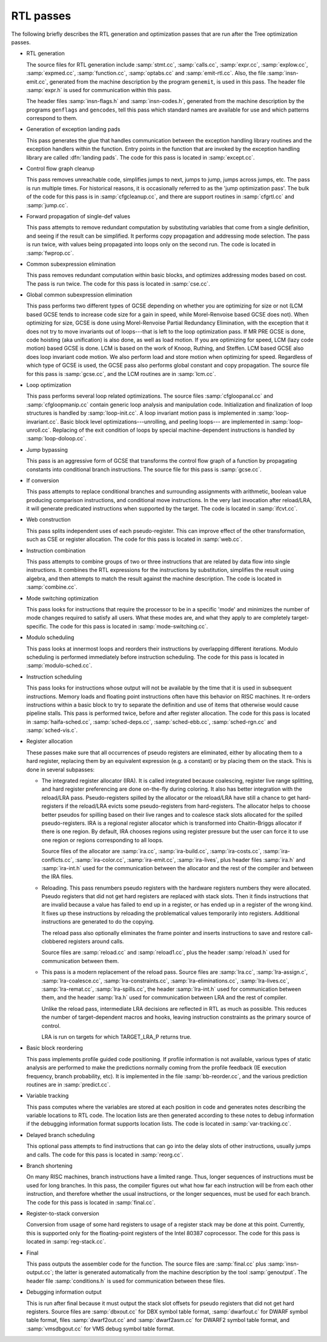 ..
  Copyright 1988-2022 Free Software Foundation, Inc.
  This is part of the GCC manual.
  For copying conditions, see the GPL license file

.. _rtl-passes:

RTL passes
**********

The following briefly describes the RTL generation and optimization
passes that are run after the Tree optimization passes.

* RTL generation

  .. Avoiding overfull is tricky here.

  The source files for RTL generation include
  :samp:`stmt.cc`,
  :samp:`calls.cc`,
  :samp:`expr.cc`,
  :samp:`explow.cc`,
  :samp:`expmed.cc`,
  :samp:`function.cc`,
  :samp:`optabs.cc`
  and :samp:`emit-rtl.cc`.
  Also, the file
  :samp:`insn-emit.cc`, generated from the machine description by the
  program ``genemit``, is used in this pass.  The header file
  :samp:`expr.h` is used for communication within this pass.

  .. index:: genflags, gencodes

  The header files :samp:`insn-flags.h` and :samp:`insn-codes.h`,
  generated from the machine description by the programs ``genflags``
  and ``gencodes``, tell this pass which standard names are available
  for use and which patterns correspond to them.

* Generation of exception landing pads

  This pass generates the glue that handles communication between the
  exception handling library routines and the exception handlers within
  the function.  Entry points in the function that are invoked by the
  exception handling library are called :dfn:`landing pads`.  The code
  for this pass is located in :samp:`except.cc`.

* Control flow graph cleanup

  This pass removes unreachable code, simplifies jumps to next, jumps to
  jump, jumps across jumps, etc.  The pass is run multiple times.
  For historical reasons, it is occasionally referred to as the 'jump
  optimization pass'.  The bulk of the code for this pass is in
  :samp:`cfgcleanup.cc`, and there are support routines in :samp:`cfgrtl.cc`
  and :samp:`jump.cc`.

* Forward propagation of single-def values

  This pass attempts to remove redundant computation by substituting
  variables that come from a single definition, and
  seeing if the result can be simplified.  It performs copy propagation
  and addressing mode selection.  The pass is run twice, with values
  being propagated into loops only on the second run.  The code is
  located in :samp:`fwprop.cc`.

* Common subexpression elimination

  This pass removes redundant computation within basic blocks, and
  optimizes addressing modes based on cost.  The pass is run twice.
  The code for this pass is located in :samp:`cse.cc`.

* Global common subexpression elimination

  This pass performs two
  different types of GCSE  depending on whether you are optimizing for
  size or not (LCM based GCSE tends to increase code size for a gain in
  speed, while Morel-Renvoise based GCSE does not).
  When optimizing for size, GCSE is done using Morel-Renvoise Partial
  Redundancy Elimination, with the exception that it does not try to move
  invariants out of loops---that is left to  the loop optimization pass.
  If MR PRE GCSE is done, code hoisting (aka unification) is also done, as
  well as load motion.
  If you are optimizing for speed, LCM (lazy code motion) based GCSE is
  done.  LCM is based on the work of Knoop, Ruthing, and Steffen.  LCM
  based GCSE also does loop invariant code motion.  We also perform load
  and store motion when optimizing for speed.
  Regardless of which type of GCSE is used, the GCSE pass also performs
  global constant and  copy propagation.
  The source file for this pass is :samp:`gcse.cc`, and the LCM routines
  are in :samp:`lcm.cc`.

* Loop optimization

  This pass performs several loop related optimizations.
  The source files :samp:`cfgloopanal.cc` and :samp:`cfgloopmanip.cc` contain
  generic loop analysis and manipulation code.  Initialization and finalization
  of loop structures is handled by :samp:`loop-init.cc`.
  A loop invariant motion pass is implemented in :samp:`loop-invariant.cc`.
  Basic block level optimizations---unrolling, and peeling loops---
  are implemented in :samp:`loop-unroll.cc`.
  Replacing of the exit condition of loops by special machine-dependent
  instructions is handled by :samp:`loop-doloop.cc`.

* Jump bypassing

  This pass is an aggressive form of GCSE that transforms the control
  flow graph of a function by propagating constants into conditional
  branch instructions.  The source file for this pass is :samp:`gcse.cc`.

* If conversion

  This pass attempts to replace conditional branches and surrounding
  assignments with arithmetic, boolean value producing comparison
  instructions, and conditional move instructions.  In the very last
  invocation after reload/LRA, it will generate predicated instructions
  when supported by the target.  The code is located in :samp:`ifcvt.cc`.

* Web construction

  This pass splits independent uses of each pseudo-register.  This can
  improve effect of the other transformation, such as CSE or register
  allocation.  The code for this pass is located in :samp:`web.cc`.

* Instruction combination

  This pass attempts to combine groups of two or three instructions that
  are related by data flow into single instructions.  It combines the
  RTL expressions for the instructions by substitution, simplifies the
  result using algebra, and then attempts to match the result against
  the machine description.  The code is located in :samp:`combine.cc`.

* Mode switching optimization

  This pass looks for instructions that require the processor to be in a
  specific 'mode' and minimizes the number of mode changes required to
  satisfy all users.  What these modes are, and what they apply to are
  completely target-specific.  The code for this pass is located in
  :samp:`mode-switching.cc`.

  .. index:: modulo scheduling, sms, swing, software pipelining

* Modulo scheduling

  This pass looks at innermost loops and reorders their instructions
  by overlapping different iterations.  Modulo scheduling is performed
  immediately before instruction scheduling.  The code for this pass is
  located in :samp:`modulo-sched.cc`.

* Instruction scheduling

  This pass looks for instructions whose output will not be available by
  the time that it is used in subsequent instructions.  Memory loads and
  floating point instructions often have this behavior on RISC machines.
  It re-orders instructions within a basic block to try to separate the
  definition and use of items that otherwise would cause pipeline
  stalls.  This pass is performed twice, before and after register
  allocation.  The code for this pass is located in :samp:`haifa-sched.cc`,
  :samp:`sched-deps.cc`, :samp:`sched-ebb.cc`, :samp:`sched-rgn.cc` and
  :samp:`sched-vis.c`.

* Register allocation

  These passes make sure that all occurrences of pseudo registers are
  eliminated, either by allocating them to a hard register, replacing
  them by an equivalent expression (e.g. a constant) or by placing
  them on the stack.  This is done in several subpasses:

  * The integrated register allocator (IRA).  It is called
    integrated because coalescing, register live range splitting, and hard
    register preferencing are done on-the-fly during coloring.  It also
    has better integration with the reload/LRA pass.  Pseudo-registers spilled
    by the allocator or the reload/LRA have still a chance to get
    hard-registers if the reload/LRA evicts some pseudo-registers from
    hard-registers.  The allocator helps to choose better pseudos for
    spilling based on their live ranges and to coalesce stack slots
    allocated for the spilled pseudo-registers.  IRA is a regional
    register allocator which is transformed into Chaitin-Briggs allocator
    if there is one region.  By default, IRA chooses regions using
    register pressure but the user can force it to use one region or
    regions corresponding to all loops.

    Source files of the allocator are :samp:`ira.cc`, :samp:`ira-build.cc`,
    :samp:`ira-costs.cc`, :samp:`ira-conflicts.cc`, :samp:`ira-color.cc`,
    :samp:`ira-emit.cc`, :samp:`ira-lives`, plus header files :samp:`ira.h`
    and :samp:`ira-int.h` used for the communication between the allocator
    and the rest of the compiler and between the IRA files.

    .. index:: reloading

  * Reloading.  This pass renumbers pseudo registers with the hardware
    registers numbers they were allocated.  Pseudo registers that did not
    get hard registers are replaced with stack slots.  Then it finds
    instructions that are invalid because a value has failed to end up in
    a register, or has ended up in a register of the wrong kind.  It fixes
    up these instructions by reloading the problematical values
    temporarily into registers.  Additional instructions are generated to
    do the copying.

    The reload pass also optionally eliminates the frame pointer and inserts
    instructions to save and restore call-clobbered registers around calls.

    Source files are :samp:`reload.cc` and :samp:`reload1.cc`, plus the header
    :samp:`reload.h` used for communication between them.

    .. index:: Local Register Allocator (LRA)

  * This pass is a modern replacement of the reload pass.  Source files
    are :samp:`lra.cc`, :samp:`lra-assign.c`, :samp:`lra-coalesce.cc`,
    :samp:`lra-constraints.cc`, :samp:`lra-eliminations.cc`,
    :samp:`lra-lives.cc`, :samp:`lra-remat.cc`, :samp:`lra-spills.cc`, the
    header :samp:`lra-int.h` used for communication between them, and the
    header :samp:`lra.h` used for communication between LRA and the rest of
    compiler.

    Unlike the reload pass, intermediate LRA decisions are reflected in
    RTL as much as possible.  This reduces the number of target-dependent
    macros and hooks, leaving instruction constraints as the primary
    source of control.

    LRA is run on targets for which TARGET_LRA_P returns true.

* Basic block reordering

  This pass implements profile guided code positioning.  If profile
  information is not available, various types of static analysis are
  performed to make the predictions normally coming from the profile
  feedback (IE execution frequency, branch probability, etc).  It is
  implemented in the file :samp:`bb-reorder.cc`, and the various
  prediction routines are in :samp:`predict.cc`.

* Variable tracking

  This pass computes where the variables are stored at each
  position in code and generates notes describing the variable locations
  to RTL code.  The location lists are then generated according to these
  notes to debug information if the debugging information format supports
  location lists.  The code is located in :samp:`var-tracking.cc`.

* Delayed branch scheduling

  This optional pass attempts to find instructions that can go into the
  delay slots of other instructions, usually jumps and calls.  The code
  for this pass is located in :samp:`reorg.cc`.

* Branch shortening

  On many RISC machines, branch instructions have a limited range.
  Thus, longer sequences of instructions must be used for long branches.
  In this pass, the compiler figures out what how far each instruction
  will be from each other instruction, and therefore whether the usual
  instructions, or the longer sequences, must be used for each branch.
  The code for this pass is located in :samp:`final.cc`.

* Register-to-stack conversion

  Conversion from usage of some hard registers to usage of a register
  stack may be done at this point.  Currently, this is supported only
  for the floating-point registers of the Intel 80387 coprocessor.  The
  code for this pass is located in :samp:`reg-stack.cc`.

* Final

  This pass outputs the assembler code for the function.  The source files
  are :samp:`final.cc` plus :samp:`insn-output.cc`; the latter is generated
  automatically from the machine description by the tool :samp:`genoutput`.
  The header file :samp:`conditions.h` is used for communication between
  these files.

* Debugging information output

  This is run after final because it must output the stack slot offsets
  for pseudo registers that did not get hard registers.  Source files
  are :samp:`dbxout.cc` for DBX symbol table format, :samp:`dwarfout.c` for
  DWARF symbol table format, files :samp:`dwarf2out.cc` and :samp:`dwarf2asm.cc`
  for DWARF2 symbol table format, and :samp:`vmsdbgout.cc` for VMS debug
  symbol table format.
